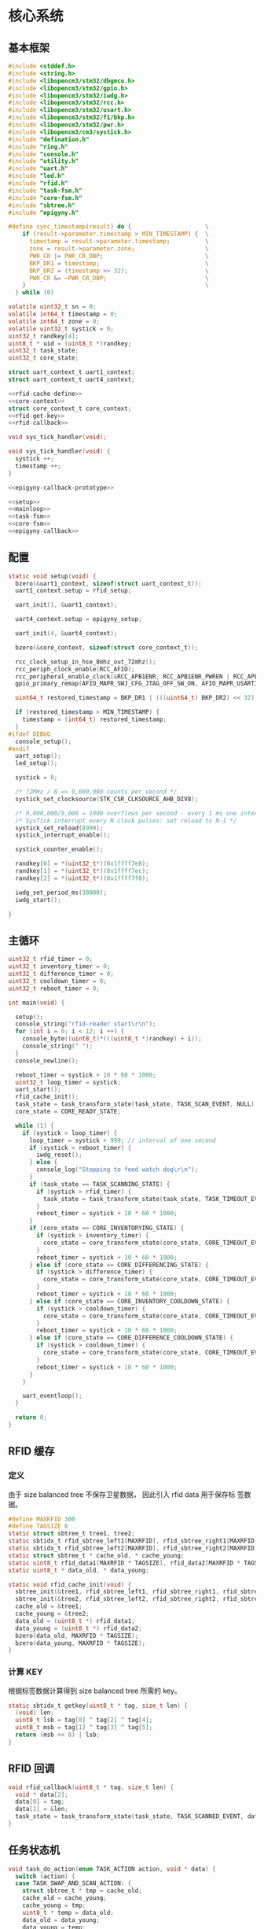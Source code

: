 #+STARTUP: indent
* 核心系统
** 基本框架
#+begin_src c :tangle /dev/shm/rfid-reader/rfid-reader.c
  #include <stddef.h>
  #include <string.h>
  #include <libopencm3/stm32/dbgmcu.h>
  #include <libopencm3/stm32/gpio.h>
  #include <libopencm3/stm32/iwdg.h>
  #include <libopencm3/stm32/rcc.h>
  #include <libopencm3/stm32/usart.h>
  #include <libopencm3/stm32/f1/bkp.h>
  #include <libopencm3/stm32/pwr.h>
  #include <libopencm3/cm3/systick.h>
  #include "defination.h"
  #include "ring.h"
  #include "console.h"
  #include "utility.h"
  #include "uart.h"
  #include "led.h"
  #include "rfid.h"
  #include "task-fsm.h"
  #include "core-fsm.h"
  #include "sbtree.h"
  #include "epigyny.h"

  #define sync_timestamp(result) do {                     \
      if (result->parameter.timestamp > MIN_TIMESTAMP) {  \
        timestamp = result->parameter.timestamp;          \
        zone = result->parameter.zone;                    \
        PWR_CR |= PWR_CR_DBP;                             \
        BKP_DR1 = timestamp;                              \
        BKP_DR2 = (timestamp >> 32);                      \
        PWR_CR &= ~PWR_CR_DBP;                            \
      }                                                   \
    } while (0)

  volatile uint32_t sn = 0;
  volatile int64_t timestamp = 0;
  volatile int64_t zone = 0;
  volatile uint32_t systick = 0;
  uint32_t randkey[4];
  uint8_t * uid = (uint8_t *)randkey;
  uint32_t task_state;
  uint32_t core_state;

  struct uart_context_t uart1_context;
  struct uart_context_t uart4_context;

  <<rfid-cache-define>>
  <<core-context>>
  struct core_context_t core_context;
  <<rfid-get-key>>
  <<rfid-callback>>

  void sys_tick_handler(void);

  void sys_tick_handler(void) {
    systick ++;
    timestamp ++;
  }

  <<epigyny-callback-prototype>>

  <<setup>>
  <<mainloop>>
  <<task-fsm>>
  <<core-fsm>>
  <<epigyny-callback>>
#+end_src
** 配置
#+begin_src c :noweb-ref setup
  static void setup(void) {
    bzero(&uart1_context, sizeof(struct uart_context_t));
    uart1_context.setup = rfid_setup;

    uart_init(1, &uart1_context);

    uart4_context.setup = epigyny_setup;

    uart_init(4, &uart4_context);

    bzero(&core_context, sizeof(struct core_context_t));

    rcc_clock_setup_in_hse_8mhz_out_72mhz();
    rcc_periph_clock_enable(RCC_AFIO);
    rcc_peripheral_enable_clock(&RCC_APB1ENR, RCC_APB1ENR_PWREN | RCC_APB1ENR_BKPEN);
    gpio_primary_remap(AFIO_MAPR_SWJ_CFG_JTAG_OFF_SW_ON, AFIO_MAPR_USART3_REMAP_NO_REMAP);

    uint64_t restored_timestamp = BKP_DR1 | (((uint64_t) BKP_DR2) << 32);

    if (restored_timestamp > MIN_TIMESTAMP) {
      timestamp = (int64_t) restored_timestamp;
    }
  #ifdef DEBUG
    console_setup();
  #endif
    uart_setup();
    led_setup();

    systick = 0;

    /* 72MHz / 8 => 9,000,000 counts per second */
    systick_set_clocksource(STK_CSR_CLKSOURCE_AHB_DIV8);

    /* 9,000,000/9,000 = 1000 overflows per second - every 1 ms one interrupt */
    /* SysTick interrupt every N clock pulses: set reload to N-1 */
    systick_set_reload(8999);
    systick_interrupt_enable();

    systick_counter_enable();

    randkey[0] = *(uint32_t*)(0x1ffff7e8);
    randkey[1] = *(uint32_t*)(0x1ffff7ec);
    randkey[2] = *(uint32_t*)(0x1ffff7f0);

    iwdg_set_period_ms(30000);
    iwdg_start();

  }
#+end_src
** 主循环
#+begin_src c :noweb-ref mainloop
  uint32_t rfid_timer = 0;
  uint32_t inventory_timer = 0;
  uint32_t difference_timer = 0;
  uint32_t cooldown_timer = 0;
  uint32_t reboot_timer = 0;

  int main(void) {

    setup();
    console_string("rfid-reader start\r\n");
    for (int i = 0; i < 12; i ++) {
      console_byte((uint8_t)*(((uint8_t *)randkey) + i));
      console_string(" ");
    }
    console_newline();

    reboot_timer = systick + 10 * 60 * 1000;
    uint32_t loop_timer = systick;
    uart_start();
    rfid_cache_init();
    task_state = task_transform_state(task_state, TASK_SCAN_EVENT, NULL);
    core_state = CORE_READY_STATE;

    while (1) {
      if (systick > loop_timer) {
        loop_timer = systick + 999; // interval of one second
        if (systick < reboot_timer) {
          iwdg_reset();
        } else {
          console_log("Stopping to feed watch dog\r\n");
        }
        if (task_state == TASK_SCANNING_STATE) {
          if (systick > rfid_timer) {
            task_state = task_transform_state(task_state, TASK_TIMEOUT_EVENT, NULL);
          }
          reboot_timer = systick + 10 * 60 * 1000;
        }
        if (core_state == CORE_INVENTORYING_STATE) {
          if (systick > inventory_timer) {
            core_state = core_transform_state(core_state, CORE_TIMEOUT_EVENT, &core_context);
          }
          reboot_timer = systick + 10 * 60 * 1000;
        } else if (core_state == CORE_DIFFERENCING_STATE) {
          if (systick > difference_timer) {
            core_state = core_transform_state(core_state, CORE_TIMEOUT_EVENT, &core_context);
          }
          reboot_timer = systick + 10 * 60 * 1000;
        } else if (core_state == CORE_INVENTORY_COOLDOWN_STATE) {
          if (systick > cooldown_timer) {
            core_state = core_transform_state(core_state, CORE_TIMEOUT_EVENT, &core_context);
          }
          reboot_timer = systick + 10 * 60 * 1000;
        } else if (core_state == CORE_DIFFERENCE_COOLDOWN_STATE) {
          if (systick > cooldown_timer) {
            core_state = core_transform_state(core_state, CORE_TIMEOUT_EVENT, &core_context);
          }
          reboot_timer = systick + 10 * 60 * 1000;
        }
      }

      uart_eventloop();
    }

    return 0;
  }
#+end_src
** RFID 缓存
*** 定义
由于 size balanced tree 不保存卫星数据， 因此引入 rfid data 用于保存标
签数据。
#+begin_src c :noweb-ref rfid-cache-define
  #define MAXRFID 300
  #define TAGSIZE 6
  static struct sbtree_t tree1, tree2;
  static sbtidx_t rfid_sbtree_left1[MAXRFID], rfid_sbtree_right1[MAXRFID], rfid_sbtree_size1[MAXRFID], rfid_sbtree_key1[MAXRFID];
  static sbtidx_t rfid_sbtree_left2[MAXRFID], rfid_sbtree_right2[MAXRFID], rfid_sbtree_size2[MAXRFID], rfid_sbtree_key2[MAXRFID];
  static struct sbtree_t * cache_old, * cache_young;
  static uint8_t rfid_data1[MAXRFID * TAGSIZE], rfid_data2[MAXRFID * TAGSIZE];
  static uint8_t * data_old, * data_young;

  static void rfid_cache_init(void) {
    sbtree_init(&tree1, rfid_sbtree_left1, rfid_sbtree_right1, rfid_sbtree_size1, rfid_sbtree_key1, MAXRFID);
    sbtree_init(&tree2, rfid_sbtree_left2, rfid_sbtree_right2, rfid_sbtree_size2, rfid_sbtree_key2, MAXRFID);
    cache_old = &tree1;
    cache_young = &tree2;
    data_old = (uint8_t *) rfid_data1;
    data_young = (uint8_t *) rfid_data2;
    bzero(data_old, MAXRFID * TAGSIZE);
    bzero(data_young, MAXRFID * TAGSIZE);
  }
#+end_src
*** 计算 KEY
根据标签数据计算得到 size balanced tree 所需的 key。
#+begin_src c :noweb-ref rfid-get-key
  static sbtidx_t getkey(uint8_t * tag, size_t len) {
    (void) len;
    uint8_t lsb = tag[0] ^ tag[2] ^ tag[4];
    uint8_t msb = tag[1] ^ tag[3] ^ tag[5];
    return (msb << 8) | lsb;
  }
#+end_src
** RFID 回调
#+begin_src c :noweb-ref rfid-callback
  void rfid_callback(uint8_t * tag, size_t len) {
    void * data[2];
    data[0] = tag;
    data[1] = &len;
    task_state = task_transform_state(task_state, TASK_SCANNED_EVENT, data);
  }
#+end_src
** 任务状态机
#+begin_src c :noweb-ref task-fsm
  void task_do_action(enum TASK_ACTION action, void * data) {
    switch (action) {
    case TASK_SWAP_AND_SCAN_ACTION: {
      struct sbtree_t * tmp = cache_old;
      cache_old = cache_young;
      cache_young = tmp;
      uint8_t * temp = data_old;
      data_old = data_young;
      data_young = temp;
      sbtree_clear(cache_young);
      bzero(temp, MAXRFID * TAGSIZE);
      rfid_scan();
      rfid_timer = systick + 9999;
      break;
    }
    case TASK_SAVE_TO_YOUNG_CACHE_ACTION: {
      uint8_t * tag = * (uint8_t **) data;
      size_t len = * (size_t *)(((size_t **) data)[1]);
      sbtidx_t key = getkey(tag, len);
      if (sbtree_find(cache_young, key) == 0) {
        sbtidx_t pos = sbtree_insert(cache_young, key);
        /*
        console_log("key: ");
        console_number(key);
        console_string(", len: ");
        console_number(len);
        console_string(", pos: ");
        console_number(pos);
        console_newline();
        */
        memcpy(data_young + pos * TAGSIZE, tag, len);
      }
      break;
    }
    case TASK_STOP_SCAN_ACTION:
      rfid_stop();
      break;
    }
  }
#+end_src

** 核心状态机
*** 上下文
#+begin_src c :noweb-ref core-context
  struct core_context_t {
    uint8_t door;
    uint16_t num;
    uint16_t increment;
    uint16_t decrement;
    uint8_t data_scope;
    uint16_t offset;
    uint8_t newtags[MAXRFID * TAGSIZE];
    uint8_t missingtags[MAXRFID * TAGSIZE];
  };
#+end_src
*** 执行动作

#+begin_src c :noweb-ref core-fsm
  static void new_seq(struct sbtree_t * tree, sbtidx_t t, void * data, size_t len) {
    (void) tree;
    (void) len;
    struct core_context_t * ctx = (struct core_context_t *) data;
    if (sbtree_find(cache_old, getkey(data_young + t * TAGSIZE, TAGSIZE)) == 0) {
      ctx->newtags[ctx->increment ++] = t;
    }
  }

  static void missing_seq(struct sbtree_t * tree, sbtidx_t t, void * data, size_t len) {
    (void) tree;
    (void) len;
    struct core_context_t * ctx = (struct core_context_t *) data;
    if (sbtree_find(cache_young, getkey(data_old + t * TAGSIZE, TAGSIZE)) == 0) {
      ctx->missingtags[ctx->decrement ++] = t;
    }
  }

  static void copy_seq(struct sbtree_t * tree, sbtidx_t t, void * data, size_t len) {
    (void) tree;
    (void) len;
    uint16_t * iter = (uint16_t *)data;
    uint8_t * value = (uint8_t *)(data + 2);
    uint16_t offset = * (uint16_t *)(data + TAGSIZE);
    uint16_t num = * (uint16_t *)(data + TAGSIZE + sizeof(uint16_t));
    uint16_t * ptr = (uint16_t *)(data + TAGSIZE + sizeof(uint16_t) * 2);
    uint8_t * tags = (uint8_t *)(data + TAGSIZE * 2);
    if (* iter < offset) {
    } else {
      if (* ptr < num) {
        memcpy(tags + (* ptr) * TAGSIZE, value + t * TAGSIZE, TAGSIZE);
        ,* ptr += 1;
      }
    }
    ,* iter += 1;
  }

  void core_do_action(enum CORE_ACTION action, void * data) {
    struct core_context_t * ctx = (struct core_context_t *) data;
    switch (action) {
    case CORE_INVENTORY_NEWLINE_ACK_NEWLINE_START_TIMER_ACTION:
      task_state = task_transform_state(task_state, TASK_SCAN_EVENT, NULL);
      epigyny_error(0);
      inventory_timer = systick + 9999; // 10 seconds
      break;
    case CORE_INVENTORY_ERROR_ACTION:
      epigyny_error(1);
      break;
    case CORE_DIFFERENCE_NEWLINE_ACK_NEWLINE_START_TIMER_ACTION:
      task_state = task_transform_state(task_state, TASK_SCAN_EVENT, NULL);
      epigyny_error(0);
      difference_timer = systick + 9999; // 10 seconds
      break;
    case CORE_DIFFERENCE_ERROR_ACTION:
      epigyny_error(2);
      break;
    case CORE_ACK_DATA_ACTION:
        switch (ctx->data_scope) {
        case INCREMENT_SCOPE: {
          if (ctx->offset < ctx->increment && ctx->num + ctx->offset <= ctx->increment) {
            epigyny_ack_data(ctx->data_scope, ctx->increment, ctx->offset, ctx->newtags + ctx->offset * TAGSIZE, ctx->num * TAGSIZE);
          } else {
            epigyny_ack_data(ctx->data_scope, ctx->increment, ctx->offset, ctx->newtags, 0);
          }
          break;
        }
        case DECREMENT_SCOPE: {
          if (ctx->offset < ctx->decrement && ctx->num + ctx->offset <= ctx->decrement) {
            epigyny_ack_data(ctx->data_scope, ctx->decrement, ctx->offset, ctx->missingtags + ctx->offset * TAGSIZE, ctx->num * TAGSIZE);
          } else {
            epigyny_ack_data(ctx->data_scope, ctx->decrement, ctx->offset, ctx->missingtags + ctx->offset * TAGSIZE, 0);
          }
          break;
        }
        case TOTAL_SCOPE: {
          uint8_t buf[(MAXRFID + 2) * TAGSIZE]; // the first TAGSIZE bytes save the iterator of tags and the address of data
          bzero(buf, (MAXRFID + 2) * TAGSIZE);  // and the second TAGSIZE bytes save the offset, the num params and count of copied tags
          ,* (uint8_t **)(buf + 2) = data_young;
          ,* (uint16_t *)(buf + TAGSIZE) = ctx->offset;
          ,* (uint16_t *)(buf + TAGSIZE + sizeof(uint16_t)) = ctx->num;
          sbtree_sequence(cache_young, copy_seq, buf, (MAXRFID + 2) * TAGSIZE);
          uint16_t count = *(uint16_t *)(buf + TAGSIZE + sizeof(uint16_t) * 2);
          epigyny_ack_data(ctx->data_scope, ctx->num, ctx->offset, buf, count * TAGSIZE);
          break;
        }
        }
      break;
    case CORE_DATA_ERROR_ACTION:
      epigyny_error(3);
      break;
    case CORE_START_COOLDOWN_TIMER_ACTION:
      cooldown_timer = systick + 2999; // 3 seconds
      break;
    case CORE_CALCULATE_DIFFERENCE_NEWLINE_ACK_DIFFERENCE_ACTION: {
      uint8_t newtags[(MAXRFID + 2)]; // the first 2 bytes is reversed for length of array
      uint8_t missingtags[(MAXRFID + 2)]; // the first 2 bytes is reversed for length of array
      bzero(newtags, (MAXRFID + 2));
      bzero(missingtags, (MAXRFID + 2));
      sbtree_sequence(cache_young, new_seq, ctx, sizeof(struct core_context_t *));
      sbtree_sequence(cache_old, missing_seq, ctx, sizeof(struct core_context_t *));
      break;
    }
    case CORE_ACK_INVENTORY_ACTION:
      epigyny_ack_inventory(ctx->door, ctx->num);
      break;
    case CORE_ACK_DIFFERENCE_ACTION:
      epigyny_ack_difference(ctx->door, ctx->increment, ctx->decrement);
      break;
    }
  }
#+end_src

** 上位机回调
#+begin_src c :noweb-ref epigyny-callback-prototype
  void epigyny_callback(struct packet_t * packet);
#+end_src
#+begin_src c :noweb-ref epigyny-callback
  void epigyny_callback(struct packet_t * packet) {
    switch (packet->payload.cmd) {
    case INVENTORY_REQUEST:
      console_log("INVENTORY-REQUEST\r\n");
      if (task_state == TASK_READY_STATE) {
        core_state = core_transform_state(core_state, CORE_INVENTORY_COMMA_RFID_IDLE_EVENT, &core_context);
      } else {
        core_state = core_transform_state(core_state, CORE_INVENTORY_COMMA_RFID_BUSY_EVENT, &core_context);
      }
      break;
    case DIFFERENCE_REQUEST:
      console_log("DIFFERENCE-REQUEST\r\n");
      if (task_state == TASK_READY_STATE) {
        core_state = core_transform_state(core_state, CORE_DIFFERENCE_COMMA_RFID_IDLE_EVENT, &core_context);
      } else {
        core_state = core_transform_state(core_state, CORE_DIFFERENCE_COMMA_RFID_BUSY_EVENT, &core_context);
      }
      break;
    case DATA_REQUEST:
      console_log("DATA-REQUEST\r\n");
      if (task_state == TASK_READY_STATE) {
        core_context.data_scope = packet->payload.data_scope;
        core_context.offset = packet->payload.offset;
        core_context.num = packet->payload.len;
        core_state = core_transform_state(core_state, CORE_DATA_COMMA_RFID_IDLE_EVENT, &core_context);
      } else {
        core_state = core_transform_state(core_state, CORE_DATA_COMMA_RFID_BUSY_EVENT, &core_context);
      }
      break;
    default:
      console_log("UNKNOWN-REQUEST ");
      console_number(packet->payload.cmd);
      console_newline();
      break;
    }
  }
#+end_src
